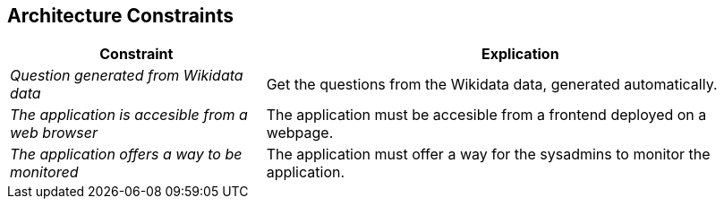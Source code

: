ifndef::imagesdir[:imagesdir: ../images]

[[section-architecture-constraints]]
== Architecture Constraints

[options="header",cols="1,2"]
|===
|Constraint|Explication
| _Question generated from Wikidata data_ | Get the questions from the Wikidata data, generated automatically.
| _The application is accesible from a web browser_ | The application must be accesible from a frontend deployed on a webpage.
| _The application offers a way to be monitored_ | The application must offer a way for the sysadmins to monitor the application.
|===